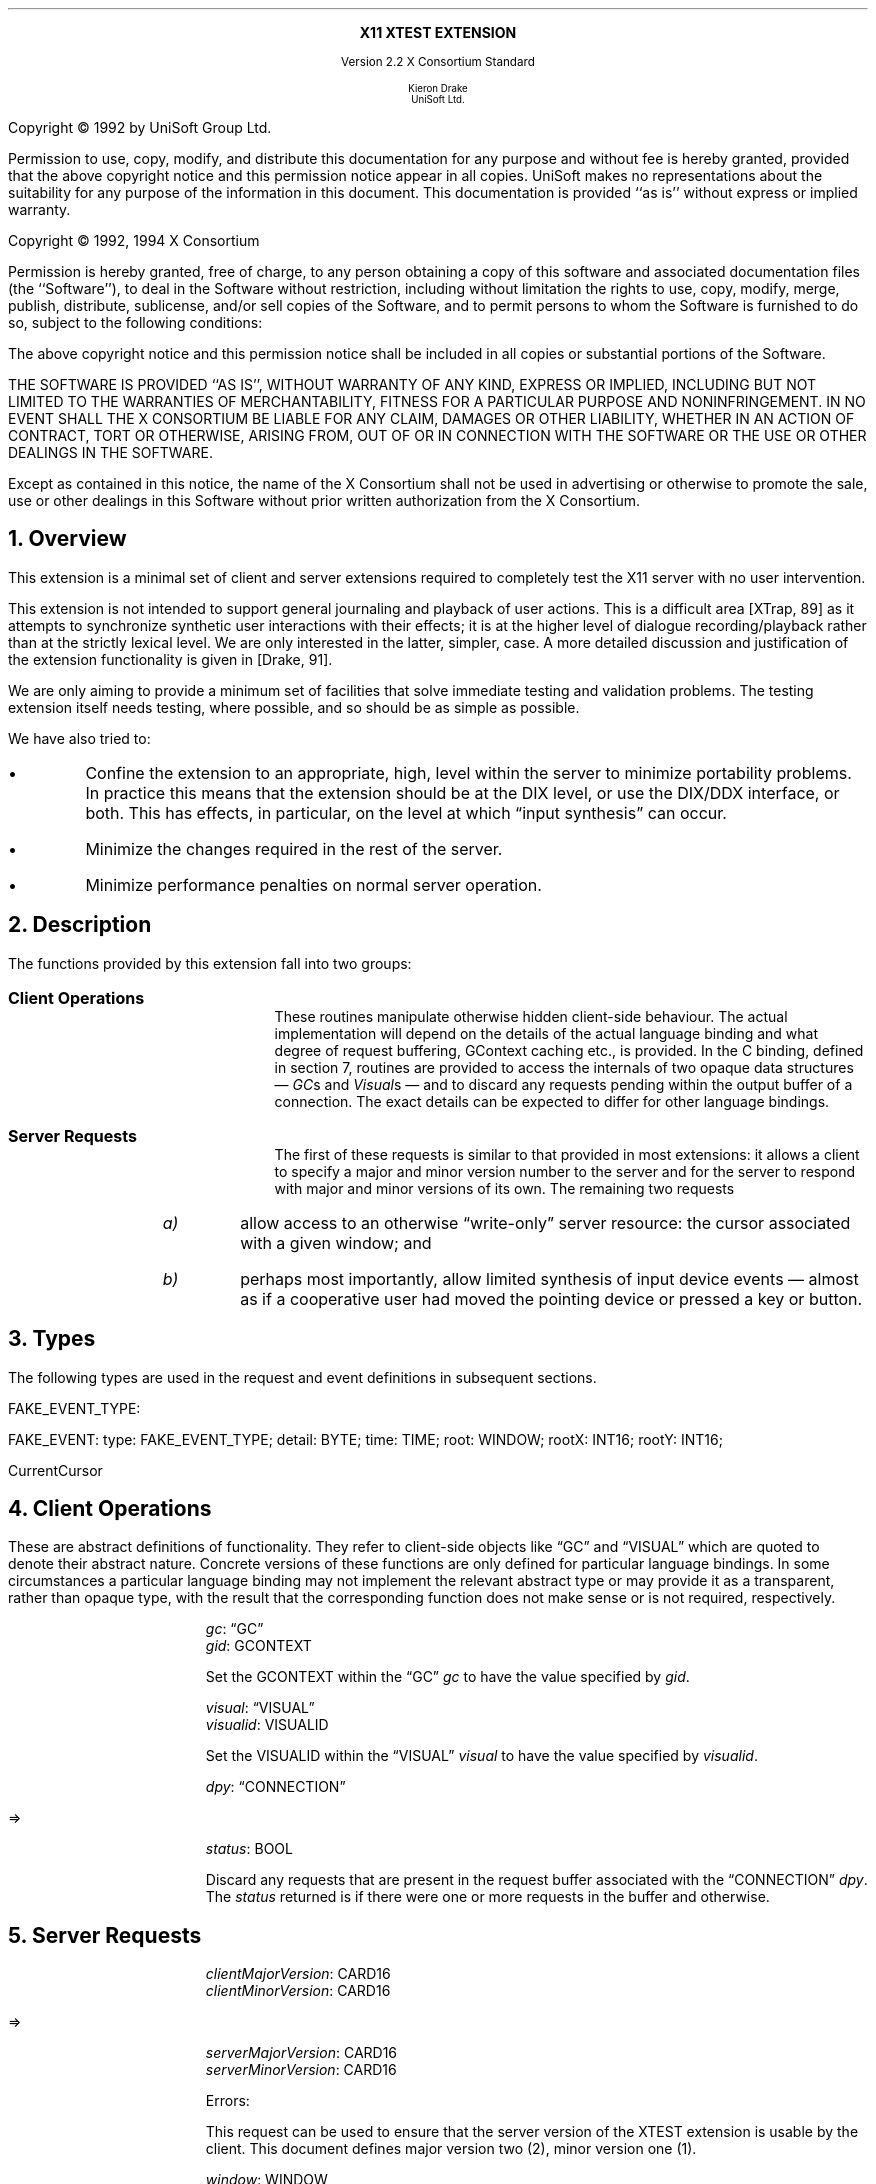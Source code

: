 .\" Use -ms and macros.t
.\" $XConsortium: xtest.ms,v 1.8 94/04/11 23:11:14 rws Exp $
.de lP
.ne 8
.LP
..
.EH ''''
.OH ''''
.EF ''''
.OF ''''
.ps 10
.nr PS 10
\&
.sp 8
.ce 1
\s+2\fBX11 XTEST EXTENSION\fP\s-2
.sp 3
.ce 3
Version 2.2
X Consortium Standard
.sp 6
.ce 4
\s-1Kieron Drake
.sp 6p
UniSoft Ltd.\s+1
.bp
.sp 10
.ps 9
.nr PS 9
.sp 8
.lP
Copyright \(co 1992 by UniSoft Group Ltd.
.lP
Permission to use, copy, modify, and distribute this documentation for any
purpose and without fee is hereby granted, provided that the above copyright
notice and this permission notice appear in all copies.  UniSoft makes no
representations about the suitability for any purpose of the information in
this document.  This documentation is provided ``as is'' without express or
implied warranty.
.lP
.sp 5
Copyright \(co 1992, 1994 X Consortium
.lP
Permission is hereby granted, free of charge, to any person obtaining a copy
of this software and associated documentation files (the ``Software''), to deal
in the Software without restriction, including without limitation the rights
to use, copy, modify, merge, publish, distribute, sublicense, and/or sell
copies of the Software, and to permit persons to whom the Software is
furnished to do so, subject to the following conditions:
.lP
The above copyright notice and this permission notice shall be included in
all copies or substantial portions of the Software.
.lP
THE SOFTWARE IS PROVIDED ``AS IS'', WITHOUT WARRANTY OF ANY KIND, EXPRESS OR
IMPLIED, INCLUDING BUT NOT LIMITED TO THE WARRANTIES OF MERCHANTABILITY,
FITNESS FOR A PARTICULAR PURPOSE AND NONINFRINGEMENT.  IN NO EVENT SHALL THE
X CONSORTIUM BE LIABLE FOR ANY CLAIM, DAMAGES OR OTHER LIABILITY, WHETHER IN
AN ACTION OF CONTRACT, TORT OR OTHERWISE, ARISING FROM, OUT OF OR IN
CONNECTION WITH THE SOFTWARE OR THE USE OR OTHER DEALINGS IN THE SOFTWARE.
.lP
Except as contained in this notice, the name of the X Consortium shall not be
used in advertising or otherwise to promote the sale, use or other dealings
in this Software without prior written authorization from the X Consortium.
.ps 10
.nr PS 10
.bp 1
.EH ''X11 XTEST Extension''
.OH ''X11 XTEST Extension''
.EF ''\fB % \fP''
.OF ''\fB % \fP''
.NH 1
Overview
.lP
This extension is a minimal set of client and server extensions
required to completely test the X11 server with no user intervention.
.lP
This extension is not intended to support general journaling and
playback of user actions.  This is a difficult area [XTrap, 89] as it attempts
to synchronize synthetic user interactions with their effects; it is at the
higher level of dialogue recording/playback rather than at the strictly lexical
level.  We are only interested in the latter, simpler, case.  A more detailed
discussion and justification of the extension functionality is given in
[Drake, 91].
.lP
We are only aiming to provide a minimum set of facilities that
solve immediate testing and validation problems.  The testing extension
itself needs testing, where possible, and so should be as simple as possible.
.lP
We have also tried to:
.IP \(bu
Confine the extension to an appropriate, high, level within the server
to minimize portability problems.  In practice this means that the extension
should be at the DIX level, or use the DIX/DDX interface, or both.  This
has effects, in particular, on the level at which \*Qinput synthesis\*U
can occur.
.IP \(bu
Minimize the changes required in the rest of the server.
.IP \(bu
Minimize performance penalties on normal server operation.
.lP
.NH 1
Description
.lP
The functions provided by this extension fall into two groups:
.IP "\fBClient Operations\fP" 10
These routines manipulate otherwise hidden client-side behaviour.  The
actual implementation will depend on the details of the actual language
binding and what degree of request buffering, GContext caching etc., is
provided.  In the C binding, defined in section 7, routines are provided
to access the internals of two opaque data structures \*- \fIGC\fPs and
\fIVisual\fPs \*- and to discard any requests pending within the
output buffer of a connection.  The exact details can be expected to differ for
other language bindings.
.IP "\fBServer Requests\fP" 10
The first of these requests is similar to that provided in most
extensions: it allows a client to specify a major and minor version
number to the server and for the server to respond with major and minor
versions of its own.  The remaining two requests
.RS
.IP \fIa)\fP
allow access to an otherwise \*Qwrite-only\*U server resource: the cursor
associated with a given window; and
.IP \fIb)\fP
perhaps most importantly, allow limited synthesis of input device
events \*- almost as if a cooperative user had moved the pointing device
or pressed a key or button.
.RE
.lP
.NH 1
Types
.lP
The following types are used in the request and event definitions in
subsequent sections.
.lP
FAKE_EVENT_TYPE:
.Pn { KeyPress ,
.PN KeyRelease ,
.PN MotionNotify ,
.PN ButtonPress ,
.PN ButtonRelease }
.lP
FAKE_EVENT:
.PN [
type\^: FAKE_EVENT_TYPE;
detail\^: BYTE;
time\^: TIME;
root\^: WINDOW;
rootX\^: INT16;
rootY\^: INT16;
.PN ]
.lP
CurrentCursor
.PN "\*-\ 1"
.lP
.NH 1
Client Operations
.lP
These are abstract definitions of functionality.  They refer to client-side
objects like \*QGC\*U and \*QVISUAL\*U which are quoted to
denote their abstract nature.  Concrete versions of these functions are
only defined for particular language bindings.  In some circumstances
a particular language binding may not implement the relevant abstract
type or may provide it as a transparent, rather than opaque type, with
the result that the corresponding function does not make sense or is
not required, respectively.
.lP
.PN "XTestSetGContextOfGC"
.IP
\fIgc\fP\^: \*QGC\*U
.br
\fIgid\fP\^: GCONTEXT
.IP
Set the GCONTEXT within the \*QGC\*U \fIgc\fP to have the value specified by
\fIgid\fP.
.lP
.PN "XTestSetVisualIDOfVisual"
.IP
\fIvisual\fP\^: \*QVISUAL\*U
.br
\fIvisualid\fP\^: VISUALID
.IP
Set the VISUALID within the \*QVISUAL\*U \fIvisual\fP to have the value
specified by \fIvisualid\fP.
.lP
.PN "XTestDiscard"
.IP
\fIdpy\fP\^: \*QCONNECTION\*U
.lP
   =>
.IP
\fIstatus\fP\^: BOOL
.IP
Discard any requests that are present in the request buffer associated with
the \*QCONNECTION\*U \fIdpy\fP.
The \fIstatus\fP returned is
.PN True
if there were one or more requests
in the buffer and
.PN False
otherwise.
.lP
.NH 1
Server Requests
.lP
.PN "XTestGetVersion"
.IP
\fIclientMajorVersion\fP\^: CARD16
.br
\fIclientMinorVersion\fP\^: CARD16
.lP
   =>
.IP
\fIserverMajorVersion\fP\^: CARD16
.br
\fIserverMinorVersion\fP\^: CARD16
.IP
Errors:
.PN Length
.IP
This request can be used to ensure that the server version of the XTEST
extension is usable by the client.  This document defines major version two
(2), minor version one (1).
.lP
.PN "XTestCompareCursor"
.IP
\fIwindow\fP\^: WINDOW
.br
\fIcursor\fP\^: CURSOR or CurrentCursor or None
.lP
   =>
.IP
\fIsame\fP\^: BOOL
.IP
Errors:
.PN Window ,
.PN Length ,
.PN Cursor
.IP
This request looks up the cursor associated with \fIwindow\fP and
compares it with
.RS
.IP \fIeither\fP
the null cursor if \fIcursor\fP is
.PN None ,
.IP \fIor\fP
the current cursor (i.e., that being displayed)
.IP \fIor\fP
the cursor whose ID is \fIcursor\fP,
.RE
.IP
returning the result of the comparison in \fIsame\fP.
.lP
.PN "XTestFakeInput"
.IP
\fIevents\fP\^: LISTofFAKE_EVENT
.IP
Errors:
.PN Window ,
.PN Length ,
.PN Alloc ,
.PN Value
.IP
This request simulates the limited set of core protocol
events within the set FAKE_EVENT_TYPE.  Only the following event fields,
defined in FAKE_EVENT, are interpreted:
.RS
.IP \fItype\fP
This must be one of
.PN KeyPress ,
.PN KeyRelease ,
.PN MotionNotify ,
.PN ButtonPress or
.PN ButtonRelease
or else a
.PN Value
error occurs.
.IP \fIdetail\fP
For key events, this field is interpreted as the physical keycode. 
If the keycode is less than min-keycode or greater than max-keycode,
as returned in the connection setup, then a
.PN Value
error occurs.
For button events, this field is interpreted as the physical (or core) button,
meaning it will be mapped to the corresponding logical button according to
the most recent
.PN SetPointerMapping
request.
If the button number is less than one or greater than the number of physical
buttons, then a
.PN Value
error occurs.
For motion events, if this field is
.PN True ,
then \fIrootX\fP and \fIrootY\fP
are relative distances from the current pointer location; if this field is
.PN False,
then they are absolute positions.
.IP \fItime\fP
This is either
.PN CurrentTime
(meaning no delay)
or the delay in milli-seconds that the server should wait before
simulating this event.  No other requests from this client will be
processed until this delay, if any, has expired and subsequent processing
of the simulated event has been completed.
.IP \fIroot\fP
In the case of motion events this field is the ID of the root window on
which the new motion is to take place.  If
.PN None
is specified, the root window of the screen the pointer is currently on
is used instead.
If this field is not a valid window then a
.PN Window
error occurs.
.IP "\fIrootX\fP & \fIrootY\fP"
In the case of motion events these fields indicate relative distance or
absolute pointer coordinates, according to the setting of \fIdetail\fP.
If the specified coordinates are off-screen, the closest on-screen
coordinates will be substituted.
.RE
.IP
When the simulated event(s) are processed they cause event propagation,
passive grab activation, etc., just as if the corresponding input device
action had occurred.  However, motion events might not be recorded in the
motion history buffer.
.IP
For the currently supported event types, the event list must have length one,
otherwise a
.PN BadLength
error occurs.
.lP
.PN "XTestGrabControl"
.IP
\fIimpervious\fP\^: BOOL
.IP
If \fIimpervious\fP is
.PN True ,
then the executing client becomes impervious to server grabs;
that is, it can continue executing requests even if another client
grabs the server.
If \fIimpervious\fP is
.PN False ,
then the executing client returns to the normal state of being
susceptible to server grabs.
.lP
.NH 1
Encoding
.lP
Please refer to the X11 Protocol Encoding document as this document uses
conventions established there.
.lP
The name of this extension is ``XTEST''.
.lP
.SH
\s+2New types\s-2
.lP
.Ds 0
.TA .75i 1.75i
.ta .75i 1.75i
.R
FAKE_EVENT_TYPE
	2	KeyPress
	3	KeyRelease
	4	ButtonPress
	5	ButtonRelease
	6	MotionNotify
.De
.lP
NOTE that the above values are defined to be the same as those for
the corresponding core protocol event types.
.lP
.SH
\s+2Requests\s-2
.lP
.Ds 0
.TA .2i .5i 1.5i 2.5i
.ta .2i .5i 1.5i 2.5i
.R
.PN XTestGetVersion
	1	CARD8		opcode
	1	0		xtest opcode
	2	2		request length
	1	CARD8		client major version
	1			unused
	2	CARD16		client minor version
.De
.Ds 0
.TA .2i .5i 1.5i 2.5i
.ta .2i .5i 1.5i 2.5i
.R
 =>
 	1	1		Reply
	1	CARD8		server major version
	2	CARD16		sequence number
	4	0		reply length
	2	CARD16		server minor version
	22			unused
.De
.lP
.Ds 0
.TA .2i .5i 1.5i 2.5i
.ta .2i .5i 1.5i 2.5i
.R
.PN XTestCompareCursor
	1	CARD8		opcode
	1	1		xtest opcode
	2	3		request length
	4	WINDOW		window
	4	CURSOR		cursor
		0	\fINone\fP
		1	\fICurrentCursor\fP
.De
.Ds 0
.TA .2i .5i 1.5i 2.5i
.ta .2i .5i 1.5i 2.5i
.R
 =>
	1	1		Reply
	1	BOOL		cursors are the same
	2	CARD16		sequence number
	4	0		reply length
	24			unused
.De
.lP
.Ds 0
.TA .2i .5i 1.5i 2.5i
.ta .2i .5i 1.5i 2.5i
.R
.PN XTestFakeInput
	1	CARD8		opcode
	1	2		xtest opcode
	2	1+(1*8)		request length
	1	FAKE_EVENT_TYPE		fake device event type
	1	BYTE		detail: button or keycode
	2			unused
	4	TIME		delay (milli-seconds)
		0	\fICurrentTime\fP
	4	WINDOW		root window for \fIMotionNotify\fP
		0	\fINone\fP
	8			unused
	2	INT16		x position for \fIMotionNotify\fP
	2	INT16		y position for \fIMotionNotify\fP
	8			unused
.De
.lP
.Ds 0
.TA .2i .5i 1.5i 2.5i
.ta .2i .5i 1.5i 2.5i
.R
.PN XTestGrabControl
	1	CARD8		opcode
	1	3		xtest opcode
	2	2		request length
	1	BOOL		impervious
	3			unused
.De
.lP
.NH 1
C language Xlib Binding
.lP
The C routines either
provide direct access to the protocol and add no additional
semantics to those
defined in section 5 or they correspond directly to the abstract descriptions
of client operations in section 4.
.lP
All XTEST extension functions and procedures, and all manifest
constants and macros, will start with the string \*Q\fCXTest\fR\*U.
All operations are classified as
server/client (\fCServer\fR) or client-only (\fCClient\fR).
All routines that have return type \fCStatus\fR will return non-zero for
\*Qsuccess\*U and zero for \*Qfailure\*U.  Even if the XTEST extension is
supported the server may withdraw such facilities arbitrarily; in which case
they will subsequently return zero.
.lP
The include file for this extension is
.Pn < X11/extensions/XTest.h >.
.lP
Bool
.br
XTestQueryExtension (display, event_base, error_base, major_version, minor_version)
.RS
Display	*display;
.br
int *event_base; /* RETURN */
.br
int *error_base; /* RETURN */
.br
int *major_version; /* RETURN */
.br
int *minor_version; /* RETURN */
.RE
.IP
Returns
.PN True
if the specified display supports the XTEST extension else
.PN False .
If the extension is supported, *event_base would be set to the event number for
the first event for this extension and
*error_base would be set to the error number for the first error for
this extension.  As no errors or events are defined for this version of the extension,
the values returned here are not defined (nor useful).
If the extension is supported, *major_version and *minor_version are set to
the major and minor version numbers of the extension supported by the
display.  Otherwise none of the arguments are set.
.lP
Bool
.br
XTestCompareCursorWithWindow (display, window, cursor)
.RS
Display *display;
.br
Window window;
.br
Cursor cursor;
.RE
.IP
If the extension is supported, performs a comparison of the cursor
whose ID is \fIcursor\fP (which may be
.PN None )
with the cursor of the window \fIwindow\fP returning
.PN True
if they are the same and
.PN False
otherwise.  If the extension is not supported, then the request is ignored and
zero (0) is returned.
.lP
Bool
.br
XTestCompareCurrentCursorWithWindow (display, window)
.RS
Display *display;
.br
Window window;
.RE
.IP
If the extension is supported, performs a comparison of the current cursor
with the cursor of the window \fIwindow\fP returning
.PN True
if they are the same and
.PN False
otherwise.  If the extension is not supported, then the request is ignored and
zero (0) is returned.
.lP
XTestFakeKeyEvent (display, keycode, is_press, delay)
.RS
Display *display;
.br
unsigned int keycode;
.br
Bool is_press;
.br
unsigned long delay;
.RE
.IP
If the extension is supported, requests the server to simulate either
a
.PN KeyPress
(if \fIis_press\fP is
.PN True )
or a
.PN KeyRelease
(if \fIis_press\fP is
.PN False )
of the key with keycode \fIkeycode\fP,
otherwise the request is ignored.
.IP
If the extension is supported,
the simulated event will not be processed until \fIdelay\fP milli-seconds
after the request is received (if \fIdelay\fP is
.PN CurrentTime
then this is interpreted as no delay at all).  No other requests from
this client will be processed until this delay, if any, has expired
and subsequent processing of the simulated event has been completed.
.lP
XTestFakeButtonEvent (display, button, is_press, delay)
.RS
Display *display;
.br
unsigned int button;
.br
Bool is_press;
.br
unsigned long delay;
.RE
.IP
If the extension is supported, requests the server to simulate either
a
.PN ButtonPress
(if \fIis_press\fP is
.PN True )
or a
.PN ButtonRelease
(if \fIis_press\fP is
.PN False )
of the logical button numbered \fIbutton\fP,
otherwise the request is ignored.
.IP
If the extension is supported,
the simulated event will not be processed until \fIdelay\fP milli-seconds
after the request is received (if \fIdelay\fP is
.PN CurrentTime
then this is interpreted as no delay at all).  No other requests from
this client will be processed until this delay, if any, has expired
and subsequent processing of the simulated event has been completed.
.lP
XTestFakeMotionEvent (display, screen_number, x, y, delay)
.RS
Display *display;
.br
int screen_number;
.br
int x, y;
.br
unsigned long delay;
.RE
.IP
If the extension is supported, requests the server to simulate
a movement of the pointer to position (\fIx\fP, \fIy\fP) on the
root window of screen number \fIscreen_number\fP,
otherwise the request is ignored.  If \fIscreen_number\fP is -1, the
current screen (that the pointer is on) is used.
.IP
If the extension is supported,
the simulated event will not be processed until \fIdelay\fP milli-seconds
after the request is received (if \fIdelay\fP is
.PN CurrentTime
then this is interpreted as no delay at all).  No other requests from
this client will be processed until this delay, if any, has expired
and subsequent processing of the simulated event has been completed.
.lP
XTestFakeRelativeMotionEvent (display, screen_number, x, y, delay)
.RS
Display *display;
.br
int screen_number;
.br
int x, y;
.br
unsigned long delay;
.RE
.IP
If the extension is supported, requests the server to simulate
a movement of the pointer by offsets (\fIx\fP, \fIy\fP) relative
to the current pointer position on screen number \fIscreen_number\fP,
otherwise the request is ignored.  If \fIscreen_number\fP is -1, the
current screen (that the pointer is on) is used.
.IP
If the extension is supported,
the simulated event will not be processed until \fIdelay\fP milli-seconds
after the request is received (if \fIdelay\fP is
.PN CurrentTime
then this is interpreted as no delay at all).  No other requests from
this client will be processed until this delay, if any, has expired
and subsequent processing of the simulated event has been completed.
.lP
XTestGrabControl (display, impervious)
.RS
Display *display;
.br
Bool impervious;
.RE
.IP
If \fIimpervious\fP is
.PN True ,
then the executing client becomes impervious to server grabs.
If \fIimpervious\fP is
.PN False ,
then the executing client returns to the normal state of being
susceptible to server grabs.
.lP
Bool
.lP
XTestSetGContextOfGC (gc, gid)
.RS
GC gc;
.br
GContext gid;
.RE
.IP
Sets the GContext within the opaque datatype referenced by \fIgc\fP to
be that specified by \fIgid\fP.
.lP
XTestSetVisualIDOfVisual (visual, visualid)
.RS
Visual *visual;
.br
VisualID visualid;
.RE
.IP
Sets the VisualID within the opaque datatype referenced by \fIvisual\fP to
be that specified by \fIvisualid\fP.
.lP
Bool
.br
XTestDiscard (display)
.RS
Display *display;
.RE
.IP
Discard any requests within the output buffer for display \fIdisplay\fP,
returning
.PN True
if any requests were discarded, otherwise return
.PN False .
.NH 1
Bibliography
.XP
Annicchiarico, D., et al., \fIXTrap: The XTrap Architecture\fP\^
Digital Equipment Corporation, July 1991.
.XP
Drake, K.J., \fISome Proposals for a Minimum X11 Testing Extension\fP\^
UniSoft Ltd., June 1991.
.LP

